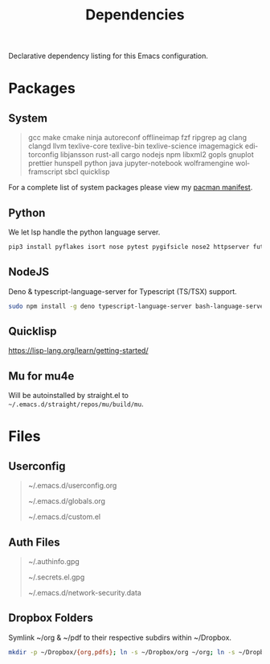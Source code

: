 #+TITLE: Dependencies
#+LANGUAGE: en
#+OPTIONS: num:nil toc:2

Declarative dependency listing for this Emacs configuration.

* Packages

** System

#+begin_quote
gcc make
cmake ninja
autoreconf
offlineimap
fzf ripgrep ag
clang clangd llvm
texlive-core texlive-bin texlive-science
imagemagick
editorconfig
libjansson
rust-all cargo
nodejs npm
libxml2
gopls
gnuplot
prettier
hunspell
python
java
jupyter-notebook
wolframengine wolframscript
sbcl quicklisp
#+end_quote

For a complete list of system packages please view my [[https://github.com/DiamondBond/dotfiles/blob/master/pacman.txt][pacman manifest]].

** Python

We let lsp handle the python language server.

#+begin_src sh
  pip3 install pyflakes isort nose pytest pygifsicle nose2 httpserver future pandas numpy matplotlib python-rofi jupyter
#+end_src

** NodeJS

Deno & typescript-language-server for Typescript (TS/TSX) support.

#+begin_src sh
  sudo npm install -g deno typescript-language-server bash-language-server
#+end_src

** Quicklisp
https://lisp-lang.org/learn/getting-started/

** Mu for mu4e
Will be autoinstalled by straight.el to =~/.emacs.d/straight/repos/mu/build/mu=.

* Files

** Userconfig

#+begin_quote
~/.emacs.d/userconfig.org

~/.emacs.d/globals.org

~/.emacs.d/custom.el
#+end_quote

** Auth Files

#+begin_quote
~/.authinfo.gpg

~/.secrets.el.gpg

~/.emacs.d/network-security.data
#+end_quote

** Dropbox Folders

Symlink ~/org & ~/pdf to their respective subdirs within ~/Dropbox.

#+begin_src sh
  mkdir -p ~/Dropbox/{org,pdfs}; ln -s ~/Dropbox/org ~/org; ln -s ~/Dropbox/pdfs ~/pdfs
#+end_src
